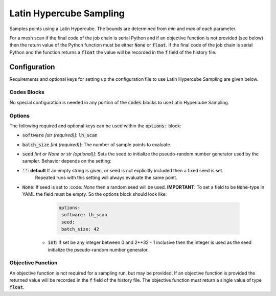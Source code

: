 .. _lh_scan_ref:

Latin Hypercube Sampling
========================

Samples points using a Latin Hypercube. The bounds are determined from `min` and `max` of each parameter.

For a mesh scan if the final code of the job chain is serial Python and if an objective function is not provided (see below)
then the return value of the Python function must be either :code:`None` or :code:`float`. If the final code
of the job chain is serial Python and the function returns a :code:`float` the value will be recorded in the :code:`f`
field of the history file.

Configuration
-------------
Requirements and optional keys for setting up the configuration file to use Latin Hypercube Sampling are given below.

Codes Blocks
^^^^^^^^^^^^
No special configuration is needed in any portion of the :code:`codes` blocks to use Latin Hypercube Sampling.

Options
^^^^^^^
The following required and optional keys can be used within the :code:`options:` block:

* :code:`software` *[str (required)]*: :code:`lh_scan`
* :code:`batch_size` *[int (required)]*: The number of sample points to evaluate.
* :code:`seed` *[int or None or str (optional)]*: Sets the seed to initialize the pseudo-random number generator used by the sampler.
  Behavior depends on the setting:
* :code:`''`: **default** If an empty string is given, or seed is not explicitly included then a fixed seed is set.
     Repeated runs with this setting will always evaluate the same point.
* :code:`None`: If seed is set to :code: `None` then a random seed will be used. **IMPORTANT**: To set a field to be
  :code:`None`-type in YAML the field must be empty. So the options block should look like:

    .. code-block:: yaml

     options:
      software: lh_scan
      seed:
      batch_size: 42


   * :code:`int`: If set  be any integer between 0 and 2**32 - 1 inclusive then the integer is used as the seed initialize the pseudo-random number generator.

Objective Function
^^^^^^^^^^^^^^^^^^
An objective function is not required for a sampling run, but may be provided. If an objective function is provided
the returned value will be recorded in the :code:`f` field of the history file.
The objective function must return a single value of type :code:`float`.

.. code-block:: python
 :linenos:

    # As passed to options.objective_function:
    def obj_f(J):
        # Objective function is always passed
        # to the rsopt job dictionary `J`

        # ... Code to calculate objective value `f`

        return f

    # Example if using code block type `python`
    # without options.objective_function:
    def my_function(x, y):
        # Assuming user defined `parameters` (x, y)
        # in the configuration file

        f = x**2 + y**2 + x * y

        return f
